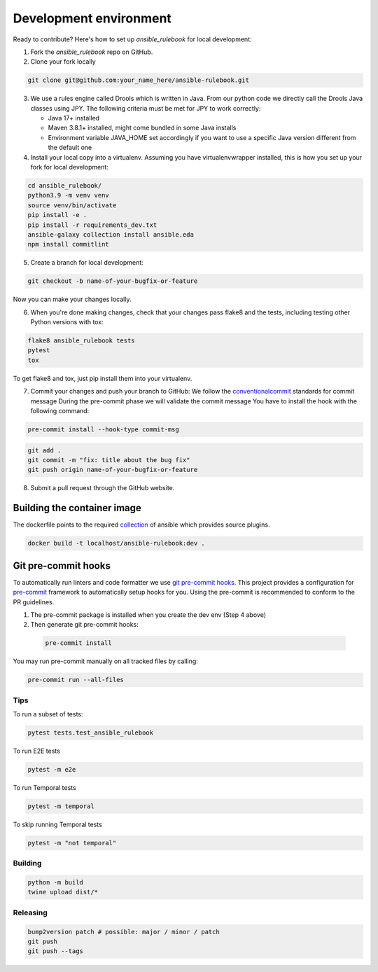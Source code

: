 Development environment
=======================

Ready to contribute? Here's how to set up `ansible_rulebook` for local development:

1. Fork the `ansible_rulebook` repo on GitHub.
2. Clone your fork locally

.. code-block:: console

    git clone git@github.com:your_name_here/ansible-rulebook.git

3. We use a rules engine called Drools which is written in Java. From our python code
   we directly call the Drools Java classes using JPY. The following criteria must be
   met for JPY to work correctly:

   * Java 17+ installed
   * Maven 3.8.1+ installed, might come bundled in some Java installs
   * Environment variable JAVA_HOME set accordingly if you want to use a specific Java version different from the default one


4. Install your local copy into a virtualenv. Assuming you have virtualenvwrapper installed, this is how you set up your fork for local development:

.. code-block:: console

    cd ansible_rulebook/
    python3.9 -m venv venv
    source venv/bin/activate
    pip install -e .
    pip install -r requirements_dev.txt
    ansible-galaxy collection install ansible.eda
    npm install commitlint

5. Create a branch for local development:

.. code-block:: console

    git checkout -b name-of-your-bugfix-or-feature

Now you can make your changes locally.

6. When you're done making changes, check that your changes pass flake8 and the
   tests, including testing other Python versions with tox:

.. code-block:: console

    flake8 ansible_rulebook tests
    pytest
    tox

To get flake8 and tox, just pip install them into your virtualenv.

7. Commit your changes and push your branch to GitHub:
   We follow the conventionalcommit_ standards for commit message
   During the pre-commit phase we will validate the commit message
   You have to install the hook with the following command:

.. code-block:: console

    pre-commit install --hook-type commit-msg

.. _conventionalcommit : https://www.conventionalcommits.org/en/v1.0.0/

.. code-block:: console

    git add .
    git commit -m "fix: title about the bug fix"
    git push origin name-of-your-bugfix-or-feature

8. Submit a pull request through the GitHub website.



Building the container image
~~~~~~~~~~~~~~~~~~~~~~~~~~~~~~~

The dockerfile points to the required collection_ of ansible which provides source plugins.

.. _collection: https://github.com/ansible/event-driven-ansible

.. code-block:: console

    docker build -t localhost/ansible-rulebook:dev .



Git pre-commit hooks
~~~~~~~~~~~~~~~~~~~~

To automatically run linters and code formatter we use
`git pre-commit hooks <https://git-scm.com/book/en/v2/Customizing-Git-Git-Hooks>`_.
This project provides a configuration for `pre-commit <https://pre-commit.com/>`_
framework to automatically setup hooks for you. Using the pre-commit is recommended
to conform to the PR guidelines.

1. The pre-commit package is installed when you create the dev env (Step 4 above)

2. Then generate git pre-commit hooks:

  .. code-block:: console

      pre-commit install

You may run pre-commit manually on all tracked files by calling:

.. code-block:: console

    pre-commit run --all-files


Tips
----

To run a subset of tests:

.. code-block:: console

    pytest tests.test_ansible_rulebook



To run E2E tests

.. code-block:: console

    pytest -m e2e

To run Temporal tests

.. code-block:: console

    pytest -m temporal

To skip running Temporal tests

.. code-block:: console

    pytest -m "not temporal"

Building
---------

.. code-block:: console

    python -m build
    twine upload dist/*

Releasing
---------


.. code-block:: console

    bump2version patch # possible: major / minor / patch
    git push
    git push --tags




